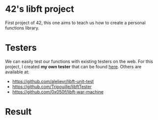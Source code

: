 * 42's libft project
First project of 42, this one aims to teach us how to create a personal functions library.
* Testers
We can easily test our functions with existing testers on the web. For this project, I created *my own tester* that can be found [[https://github.com/bzalugas/libft-breaker][here]].
Others are available at:
- [[https://github.com/alelievr/libft-unit-test]]
- [[https://github.com/Tripouille/libftTester]]
- [[https://github.com/0x050f/libft-war-machine]]
* Result
[[./img/libft_success.png]]

